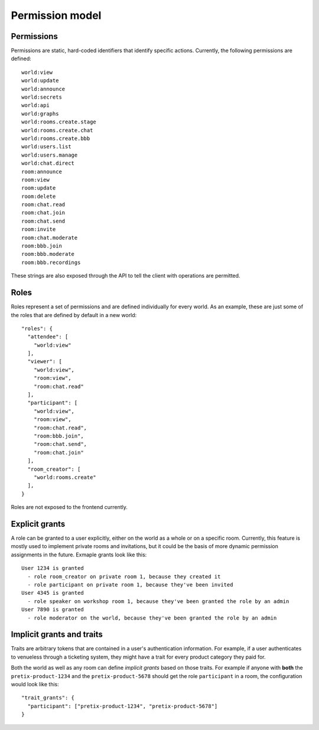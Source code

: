 .. _permissions:

Permission model
================

Permissions
-----------


Permissions are static, hard-coded identifiers that identify specific actions. Currently, the following permissions
are defined::

    world:view
    world:update
    world:announce
    world:secrets
    world:api
    world:graphs
    world:rooms.create.stage
    world:rooms.create.chat
    world:rooms.create.bbb
    world:users.list
    world:users.manage
    world:chat.direct
    room:announce
    room:view
    room:update
    room:delete
    room:chat.read
    room:chat.join
    room:chat.send
    room:invite
    room:chat.moderate
    room:bbb.join
    room:bbb.moderate
    room:bbb.recordings

These strings are also exposed through the API to tell the client with operations are permitted.

Roles
-----

Roles represent a set of permissions and are defined individually for every world. As an example, these are just some
of the roles that are defined by default in a new world::

  "roles": {
    "attendee": [
      "world:view"
    ],
    "viewer": [
      "world:view",
      "room:view",
      "room:chat.read"
    ],
    "participant": [
      "world:view",
      "room:view",
      "room:chat.read",
      "room:bbb.join",
      "room:chat.send",
      "room:chat.join"
    ],
    "room_creator": [
      "world:rooms.create"
    ],
  }

Roles are not exposed to the frontend currently.

Explicit grants
---------------

A role can be granted to a user explicitly, either on the world as a whole or on a specific room.
Currently, this feature is mostly used to implement private rooms and invitations, but it could be the basis of more
dynamic permission assignments in the future. Exmaple grants look like this::

    User 1234 is granted
      - role room_creator on private room 1, because they created it
      - role participant on private room 1, because they've been invited
    User 4345 is granted
      - role speaker on workshop room 1, because they've been granted the role by an admin
    User 7890 is granted
      - role moderator on the world, because they've been granted the role by an admin

Implicit grants and traits
--------------------------

Traits are arbitrary tokens that are contained in a user's authentication information. For example, if a user
authenticates to venueless through a ticketing system, they might have a trait for every product category they paid for.

Both the world as well as any room can define *implicit grants* based on those traits. For example if anyone with
**both** the ``pretix-product-1234`` and the ``pretix-product-5678`` should get the role ``participant`` in a room,
the configuration would look like this::

    "trait_grants": {
      "participant": ["pretix-product-1234", "pretix-product-5678"]
    }

